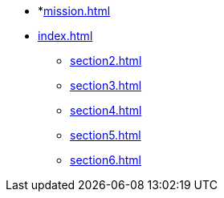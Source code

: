 * *xref:mission.adoc[]
* xref:index.adoc[]
** xref:section2.adoc[]
** xref:section3.adoc[]
** xref:section4.adoc[]
** xref:section5.adoc[]
** xref:section6.adoc[]
//** xref:section1.adoc[]